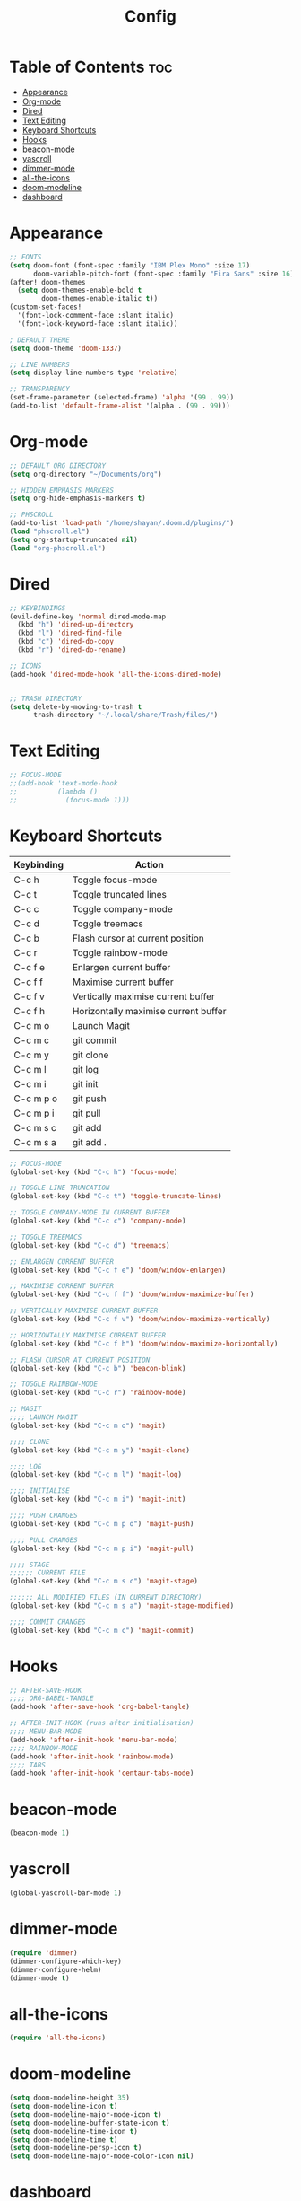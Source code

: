 #+title: Config
#+property: header-args :tangle config.el

* Table of Contents :toc:
- [[#appearance][Appearance]]
- [[#org-mode][Org-mode]]
- [[#dired][Dired]]
- [[#text-editing][Text Editing]]
- [[#keyboard-shortcuts][Keyboard Shortcuts]]
- [[#hooks][Hooks]]
- [[#beacon-mode][beacon-mode]]
- [[#yascroll][yascroll]]
- [[#dimmer-mode][dimmer-mode]]
- [[#all-the-icons][all-the-icons]]
- [[#doom-modeline][doom-modeline]]
- [[#dashboard][dashboard]]

* Appearance
#+begin_src emacs-lisp
;; FONTS
(setq doom-font (font-spec :family "IBM Plex Mono" :size 17)
      doom-variable-pitch-font (font-spec :family "Fira Sans" :size 16))
(after! doom-themes
  (setq doom-themes-enable-bold t
        doom-themes-enable-italic t))
(custom-set-faces!
  '(font-lock-comment-face :slant italic)
  '(font-lock-keyword-face :slant italic))

; DEFAULT THEME
(setq doom-theme 'doom-1337)

;; LINE NUMBERS
(setq display-line-numbers-type 'relative)

;; TRANSPARENCY
(set-frame-parameter (selected-frame) 'alpha '(99 . 99))
(add-to-list 'default-frame-alist '(alpha . (99 . 99)))
#+end_src
* Org-mode
#+begin_src emacs-lisp
;; DEFAULT ORG DIRECTORY
(setq org-directory "~/Documents/org")

;; HIDDEN EMPHASIS MARKERS
(setq org-hide-emphasis-markers t)

;; PHSCROLL
(add-to-list 'load-path "/home/shayan/.doom.d/plugins/")
(load "phscroll.el")
(setq org-startup-truncated nil)
(load "org-phscroll.el")
#+end_src
* Dired
#+begin_src emacs-lisp
;; KEYBINDINGS
(evil-define-key 'normal dired-mode-map
  (kbd "h") 'dired-up-directory
  (kbd "l") 'dired-find-file
  (kbd "c") 'dired-do-copy
  (kbd "r") 'dired-do-rename)

;; ICONS
(add-hook 'dired-mode-hook 'all-the-icons-dired-mode)


;; TRASH DIRECTORY
(setq delete-by-moving-to-trash t
      trash-directory "~/.local/share/Trash/files/")
#+end_src
* Text Editing
#+begin_src emacs-lisp
;; FOCUS-MODE
;;(add-hook 'text-mode-hook
;;          (lambda ()
;;            (focus-mode 1)))
#+end_src
* Keyboard Shortcuts
| Keybinding | Action                               |
|------------+--------------------------------------|
| C-c h      | Toggle focus-mode                    |
| C-c t      | Toggle truncated lines               |
| C-c c      | Toggle company-mode                  |
| C-c d      | Toggle treemacs                      |
| C-c b      | Flash cursor at current position     |
| C-c r      | Toggle rainbow-mode                  |
| C-c f e    | Enlargen current buffer              |
| C-c f f    | Maximise current buffer              |
| C-c f v    | Vertically maximise current buffer   |
| C-c f h    | Horizontally maximise current buffer |
| C-c m o    | Launch Magit                         |
| C-c m c    | git commit                           |
| C-c m y    | git clone                            |
| C-c m l    | git log                              |
| C-c m i    | git init                             |
| C-c m p o  | git push                             |
| C-c m p i  | git pull                             |
| C-c m s c  | git add                              |
| C-c m s a  | git add .                            |
#+begin_src emacs-lisp
;; FOCUS-MODE
(global-set-key (kbd "C-c h") 'focus-mode)

;; TOGGLE LINE TRUNCATION
(global-set-key (kbd "C-c t") 'toggle-truncate-lines)

;; TOGGLE COMPANY-MODE IN CURRENT BUFFER
(global-set-key (kbd "C-c c") 'company-mode)

;; TOGGLE TREEMACS
(global-set-key (kbd "C-c d") 'treemacs)

;; ENLARGEN CURRENT BUFFER
(global-set-key (kbd "C-c f e") 'doom/window-enlargen)

;; MAXIMISE CURRENT BUFFER
(global-set-key (kbd "C-c f f") 'doom/window-maximize-buffer)

;; VERTICALLY MAXIMISE CURRENT BUFFER
(global-set-key (kbd "C-c f v") 'doom/window-maximize-vertically)

;; HORIZONTALLY MAXIMISE CURRENT BUFFER
(global-set-key (kbd "C-c f h") 'doom/window-maximize-horizontally)

;; FLASH CURSOR AT CURRENT POSITION
(global-set-key (kbd "C-c b") 'beacon-blink)

;; TOGGLE RAINBOW-MODE
(global-set-key (kbd "C-c r") 'rainbow-mode)

;; MAGIT
;;;; LAUNCH MAGIT
(global-set-key (kbd "C-c m o") 'magit)

;;;; CLONE
(global-set-key (kbd "C-c m y") 'magit-clone)

;;;; LOG
(global-set-key (kbd "C-c m l") 'magit-log)

;;;; INITIALISE
(global-set-key (kbd "C-c m i") 'magit-init)

;;;; PUSH CHANGES
(global-set-key (kbd "C-c m p o") 'magit-push)

;;;; PULL CHANGES
(global-set-key (kbd "C-c m p i") 'magit-pull)

;;;; STAGE
;;;;;; CURRENT FILE
(global-set-key (kbd "C-c m s c") 'magit-stage)

;;;;;; ALL MODIFIED FILES (IN CURRENT DIRECTORY)
(global-set-key (kbd "C-c m s a") 'magit-stage-modified)

;;;; COMMIT CHANGES
(global-set-key (kbd "C-c m c") 'magit-commit)
#+end_src
* Hooks
#+begin_src emacs-lisp
;; AFTER-SAVE-HOOK
;;;; ORG-BABEL-TANGLE
(add-hook 'after-save-hook 'org-babel-tangle)

;; AFTER-INIT-HOOK (runs after initialisation)
;;;; MENU-BAR-MODE
(add-hook 'after-init-hook 'menu-bar-mode)
;;;; RAINBOW-MODE
(add-hook 'after-init-hook 'rainbow-mode)
;;;; TABS
(add-hook 'after-init-hook 'centaur-tabs-mode)
#+end_src
* beacon-mode
#+begin_src emacs-lisp
(beacon-mode 1)
#+end_src
* yascroll
#+begin_src emacs-lisp
(global-yascroll-bar-mode 1)
#+end_src
* dimmer-mode
#+begin_src emacs-lisp
(require 'dimmer)
(dimmer-configure-which-key)
(dimmer-configure-helm)
(dimmer-mode t)
#+end_src
* all-the-icons
#+begin_src emacs-lisp
(require 'all-the-icons)
#+end_src
* doom-modeline
#+begin_src emacs-lisp
(setq doom-modeline-height 35)
(setq doom-modeline-icon t)
(setq doom-modeline-major-mode-icon t)
(setq doom-modeline-buffer-state-icon t)
(setq doom-modeline-time-icon t)
(setq doom-modeline-time t)
(setq doom-modeline-persp-icon t)
(setq doom-modeline-major-mode-color-icon nil)
#+end_src
* dashboard
#+begin_src emacs-lisp
(require 'dashboard)
(dashboard-setup-startup-hook)
(setq dashboard-center-content t)
(setq dashboard-items '((recents  . 50)))
(setq dashboard-set-heading-icons t)
(setq dashboard-set-file-icons t)
(setq dashboard-set-init-info t)
#+end_src
